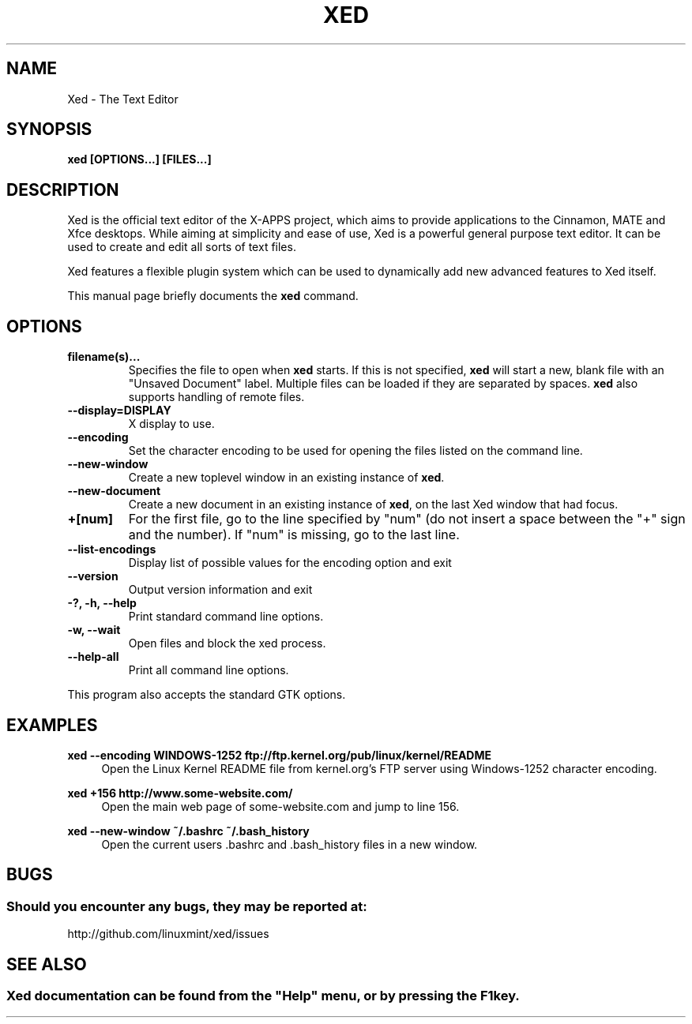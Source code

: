 .\" Man page for Xed.
.TH XED 1
.\"
.SH "NAME"
Xed \- The Text Editor
.SH "SYNOPSIS"
.B xed [OPTIONS...] [FILES...]
.SH "DESCRIPTION"
Xed is the official text editor of the X-APPS project, which aims to provide applications to the Cinnamon, MATE and Xfce desktops. While aiming at simplicity and ease of use, Xed is a powerful general purpose text editor. It can be used to create and edit all sorts of text files.
.PP
Xed features a flexible plugin system which can be used to dynamically add new advanced features to Xed itself.
.PP
This manual page briefly documents the \fBxed\fR command.

.SH "OPTIONS"
.TP
\fBfilename(s)...\fR
Specifies the file to open when \fBxed\fR starts. If this is not specified, \fBxed\fR will start a new, blank file with an "Unsaved Document" label. Multiple files can be loaded if they are separated by spaces. \fBxed\fR also supports handling of remote files.
.TP
\fB\-\-display=DISPLAY\fR
X display to use.
.TP
\fB\-\-encoding\fR
Set the character encoding to be used for opening the files listed on the command line.
.TP
\fB\-\-new\-window\fR
Create a new toplevel window in an existing instance of \fBxed\fR.
.TP
\fB\-\-new\-document\fR
Create a new document in an existing instance of \fBxed\fR, on the last Xed window that had focus.
.TP
\fB+[num]\fR
For the first file, go to the line specified by "num" (do not insert a space between the "+" sign and the number).
If "num" is missing, go to the last line.
.TP
\fB\-\-list-encodings\fR
Display list of possible values for the encoding option and exit
.TP
\fB\-\-version\fR
Output version information and exit
.TP
\fB\-?, \-h, \-\-help\fR
Print standard command line options.
.TP
\fB\-w, \-\-wait\fR
Open files and block the xed process.
.TP
\fB\-\-help\-all\fR
Print all command line options.
.P
This program also accepts the standard GTK options.

.SH "EXAMPLES"
\fBxed \-\-encoding WINDOWS-1252 ftp://ftp.kernel.org/pub/linux/kernel/README\fR
.RS 4
Open the Linux Kernel README file from kernel.org's FTP server using Windows-1252 character encoding.
.RE
.PP
\fBxed +156 http://www.some-website.com/\fR
.RS 4
Open the main web page of some-website.com and jump to line 156.
.RE
.PP
\fBxed \-\-new\-window ~/.bashrc ~/.bash_history\fR
.RS 4
Open the current users .bashrc and .bash_history files in a new window.

.SH "BUGS"
.SS Should you encounter any bugs, they may be reported at: 
http://github.com/linuxmint/xed/issues

.fi
.SH "SEE ALSO"
.SS
Xed documentation can be found from the "Help" menu, or by pressing the F1 key. 
